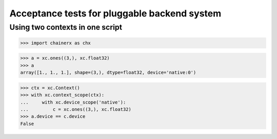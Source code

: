 Acceptance tests for pluggable backend system
=============================================

Using two contexts in one script
--------------------------------

>>> import chainerx as chx

>>> a = xc.ones((3,), xc.float32)
>>> a
array([1., 1., 1.], shape=(3,), dtype=float32, device='native:0')

>>> ctx = xc.Context()
>>> with xc.context_scope(ctx):
...     with xc.device_scope('native'):
...         c = xc.ones((3,), xc.float32)
>>> a.device == c.device
False

